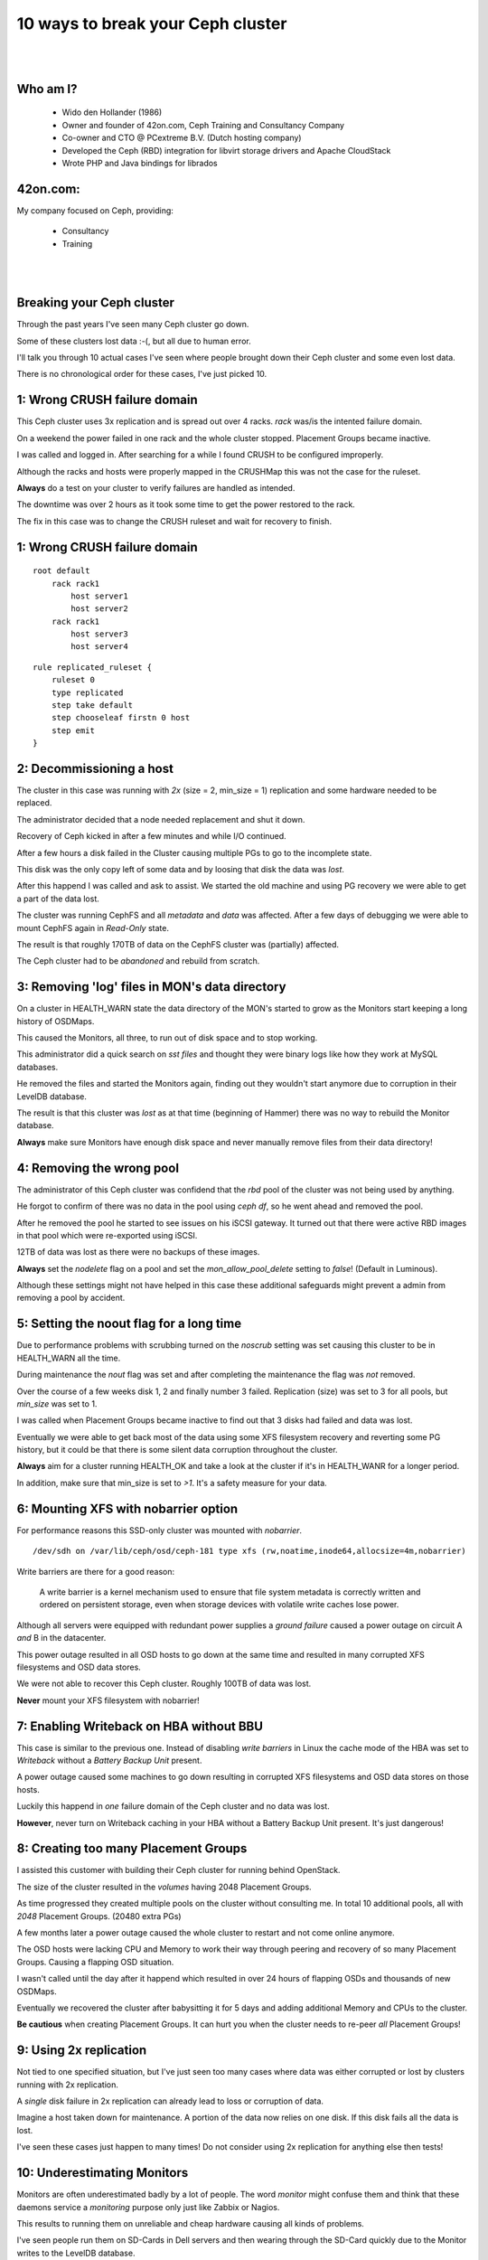 .. footer::

   10 ways to break your Ceph cluster - September 2017

10 ways to break your Ceph cluster
##################################

|
|

.. image:: ../../common/images/ceph/ceph-standard-800.png
   :align: center
   :width: 1200

Who am I?
---------

   * Wido den Hollander (1986)
   * Owner and founder of 42on.com, Ceph Training and Consultancy Company
   * Co-owner and CTO @ PCextreme B.V. (Dutch hosting company)
   * Developed the Ceph (RBD) integration for libvirt storage drivers and Apache CloudStack
   * Wrote PHP and Java bindings for librados

42on.com:
---------
My company focused on Ceph, providing:

    * Consultancy
    * Training

|
|

.. image:: ../../common/images/logo_42on.png
    :align: center
    :width: 400

Breaking your Ceph cluster
--------------------------
Through the past years I've seen many Ceph cluster go down.

Some of these clusters lost data :-(, but all due to human error.

I'll talk you through 10 actual cases I've seen where people brought down their Ceph cluster and some even lost data.

There is no chronological order for these cases, I've just picked 10.

.. image:: ./failed-hard-drive.jpg
    :align: center
    :width: 500

1: Wrong CRUSH failure domain
-----------------------------
This Ceph cluster uses 3x replication and is spread out over 4 racks. *rack* was/is the intented failure domain.

On a weekend the power failed in one rack and the whole cluster stopped. Placement Groups became inactive.

I was called and logged in. After searching for a while I found CRUSH to be configured improperly.

Although the racks and hosts were properly mapped in the CRUSHMap this was not the case for the ruleset.

**Always** do a test on your cluster to verify failures are handled as intended.

The downtime was over 2 hours as it took some time to get the power restored to the rack.

The fix in this case was to change the CRUSH ruleset and wait for recovery to finish.

1: Wrong CRUSH failure domain
-----------------------------

::

    root default
        rack rack1
            host server1
            host server2
        rack rack1
            host server3
            host server4

::

    rule replicated_ruleset {
        ruleset 0
        type replicated
        step take default
        step chooseleaf firstn 0 host
        step emit
    }

2: Decommissioning a host
--------------------------
The cluster in this case was running with *2x* (size = 2, min_size = 1) replication and some hardware needed to be replaced.

The administrator decided that a node needed replacement and shut it down.

Recovery of Ceph kicked in after a few minutes and while I/O continued.

After a few hours a disk failed in the Cluster causing multiple PGs to go to the incomplete state.

This disk was the only copy left of some data and by loosing that disk the data was *lost*.

After this happend I was called and ask to assist. We started the old machine and using PG recovery we were able to get a part of the data lost.

The cluster was running CephFS and all *metadata* and *data* was affected. After a few days of debugging we were able to mount CephFS again in *Read-Only* state.

The result is that roughly 170TB of data on the CephFS cluster was (partially) affected.

The Ceph cluster had to be *abandoned* and rebuild from scratch.

3: Removing 'log' files in MON's data directory
-----------------------------------------------
On a cluster in HEALTH_WARN state the data directory of the MON's started to grow as the Monitors start keeping a long history of OSDMaps.

This caused the Monitors, all three, to run out of disk space and to stop working.

This administrator did a quick search on *sst files* and thought they were binary logs like how they work at MySQL databases.

He removed the files and started the Monitors again, finding out they wouldn't start anymore due to corruption in their LevelDB database.

The result is that this cluster was *lost* as at that time (beginning of Hammer) there was no way to rebuild the Monitor database.

**Always** make sure Monitors have enough disk space and never manually remove files from their data directory!

4: Removing the wrong pool
--------------------------
The administrator of this Ceph cluster was confidend that the *rbd* pool of the cluster was not being used by anything.

He forgot to confirm of there was no data in the pool using *ceph df*, so he went ahead and removed the pool.

After he removed the pool he started to see issues on his iSCSI gateway. It turned out that there were active RBD images in that pool which were re-exported using iSCSI.

12TB of data was lost as there were no backups of these images.

**Always** set the *nodelete* flag on a pool and set the *mon_allow_pool_delete* setting to *false*! (Default in Luminous).

Although these settings might not have helped in this case these additional safeguards might prevent a admin from removing a pool by accident.

5: Setting the noout flag for a long time
------------------------------------------
Due to performance problems with scrubbing turned on the *noscrub* setting was set causing this cluster to be in HEALTH_WARN all the time.

During maintenance the *nout* flag was set and after completing the maintenance the flag was *not* removed.

Over the course of a few weeks disk 1, 2 and finally number 3 failed. Replication (size) was set to 3 for all pools, but *min_size* was set to 1.

I was called when Placement Groups became inactive to find out that 3 disks had failed and data was lost.

Eventually we were able to get back most of the data using some XFS filesystem recovery and reverting some PG history, but it could be that there is some silent data corruption throughout the cluster.

**Always** aim for a cluster running HEALTH_OK and take a look at the cluster if it's in HEALTH_WANR for a longer period.

In addition, make sure that min_size is set to *>1*. It's a safety measure for your data.

6: Mounting XFS with nobarrier option
-------------------------------------
For performance reasons this SSD-only cluster was mounted with *nobarrier*.

::

    /dev/sdh on /var/lib/ceph/osd/ceph-181 type xfs (rw,noatime,inode64,allocsize=4m,nobarrier)

Write barriers are there for a good reason:

    A write barrier is a kernel mechanism used to ensure that file system metadata is correctly written and ordered on persistent storage, even when storage devices with volatile write caches lose power.

Although all servers were equipped with redundant power supplies a *ground failure* caused a power outage on circuit A *and* B in the datacenter.

This power outage resulted in all OSD hosts to go down at the same time and resulted in many corrupted XFS filesystems and OSD data stores.

We were not able to recover this Ceph cluster. Roughly 100TB of data was lost.

**Never** mount your XFS filesystem with nobarrier!

7: Enabling Writeback on HBA without BBU
----------------------------------------
This case is similar to the previous one. Instead of disabling *write barriers* in Linux the cache mode of the HBA was set to *Writeback* without a *Battery Backup Unit* present.

A power outage caused some machines to go down resulting in corrupted XFS filesystems and OSD data stores on those hosts.

Luckily this happend in *one* failure domain of the Ceph cluster and no data was lost.

**However**, never turn on Writeback caching in your HBA without a Battery Backup Unit present. It's just dangerous!

8: Creating too many Placement Groups
-------------------------------------
I assisted this customer with building their Ceph cluster for running behind OpenStack.

The size of the cluster resulted in the *volumes* having 2048 Placement Groups.

As time progressed they created multiple pools on the cluster without consulting me. In total 10 additional pools, all with *2048* Placement Groups. (20480 extra PGs)

A few months later a power outage caused the whole cluster to restart and not come online anymore.

The OSD hosts were lacking CPU and Memory to work their way through peering and recovery of so many Placement Groups. Causing a flapping OSD situation.

I wasn't called until the day after it happend which resulted in over 24 hours of flapping OSDs and thousands of new OSDMaps.

Eventually we recovered the cluster after babysitting it for 5 days and adding additional Memory and CPUs to the cluster.

**Be cautious** when creating Placement Groups. It can hurt you when the cluster needs to re-peer *all* Placement Groups!

9: Using 2x replication
-----------------------
Not tied to one specified situation, but I've just seen too many cases where data was either corrupted or lost by clusters running with 2x replication.

A *single* disk failure in 2x replication can already lead to loss or corruption of data.

Imagine a host taken down for maintenance. A portion of the data now relies on one disk. If this disk fails all the data is lost.

I've seen these cases just happen to many times! Do not consider using 2x replication for anything else then tests!

10: Underestimating Monitors
----------------------------
Monitors are often underestimated badly by a lot of people. The word *monitor* might confuse them and think that these daemons service a *monitoring* purpose only just like Zabbix or Nagios.

This results to running them on unreliable and cheap hardware causing all kinds of problems.

I've seen people run them on SD-Cards in Dell servers and then wearing through the SD-Card quickly due to the Monitor writes to the LevelDB database.

Use **reliable** hardware for your Monitors! Yes, they are pretty lightweight daemons and usually don't consume many resources. But they are a *vital* part of your Ceph cluster.

I always recommend *dedicated* hardware for Monitors and using *datacenter grade* / *write intensive* SSDs for the Monitor's data.

A 200GB SSD is vastly more then the Monitor will use, but you never want your Monitor to run out of diskspace and potentially face data corruption.

11: Copying random configs you find on the web
----------------------------------------------
All good things go to eleven, right?

I've seen many cases where people just took a piece of configuration from a mailinglist or blogpost because it said: "This works for me!"

Don't tune because of the tuning! Only modify configuration you really need to modify.

Thank you!
----------
Thanks for listening!

Questions?

|

Find me:
    * E-Mail: wido@42on.com
    * Blog: https://widodh.nl/
    * Github: https://github.com/wido
    * Twitter: @widodh
    * Presentations: https://github.com/wido/presentations